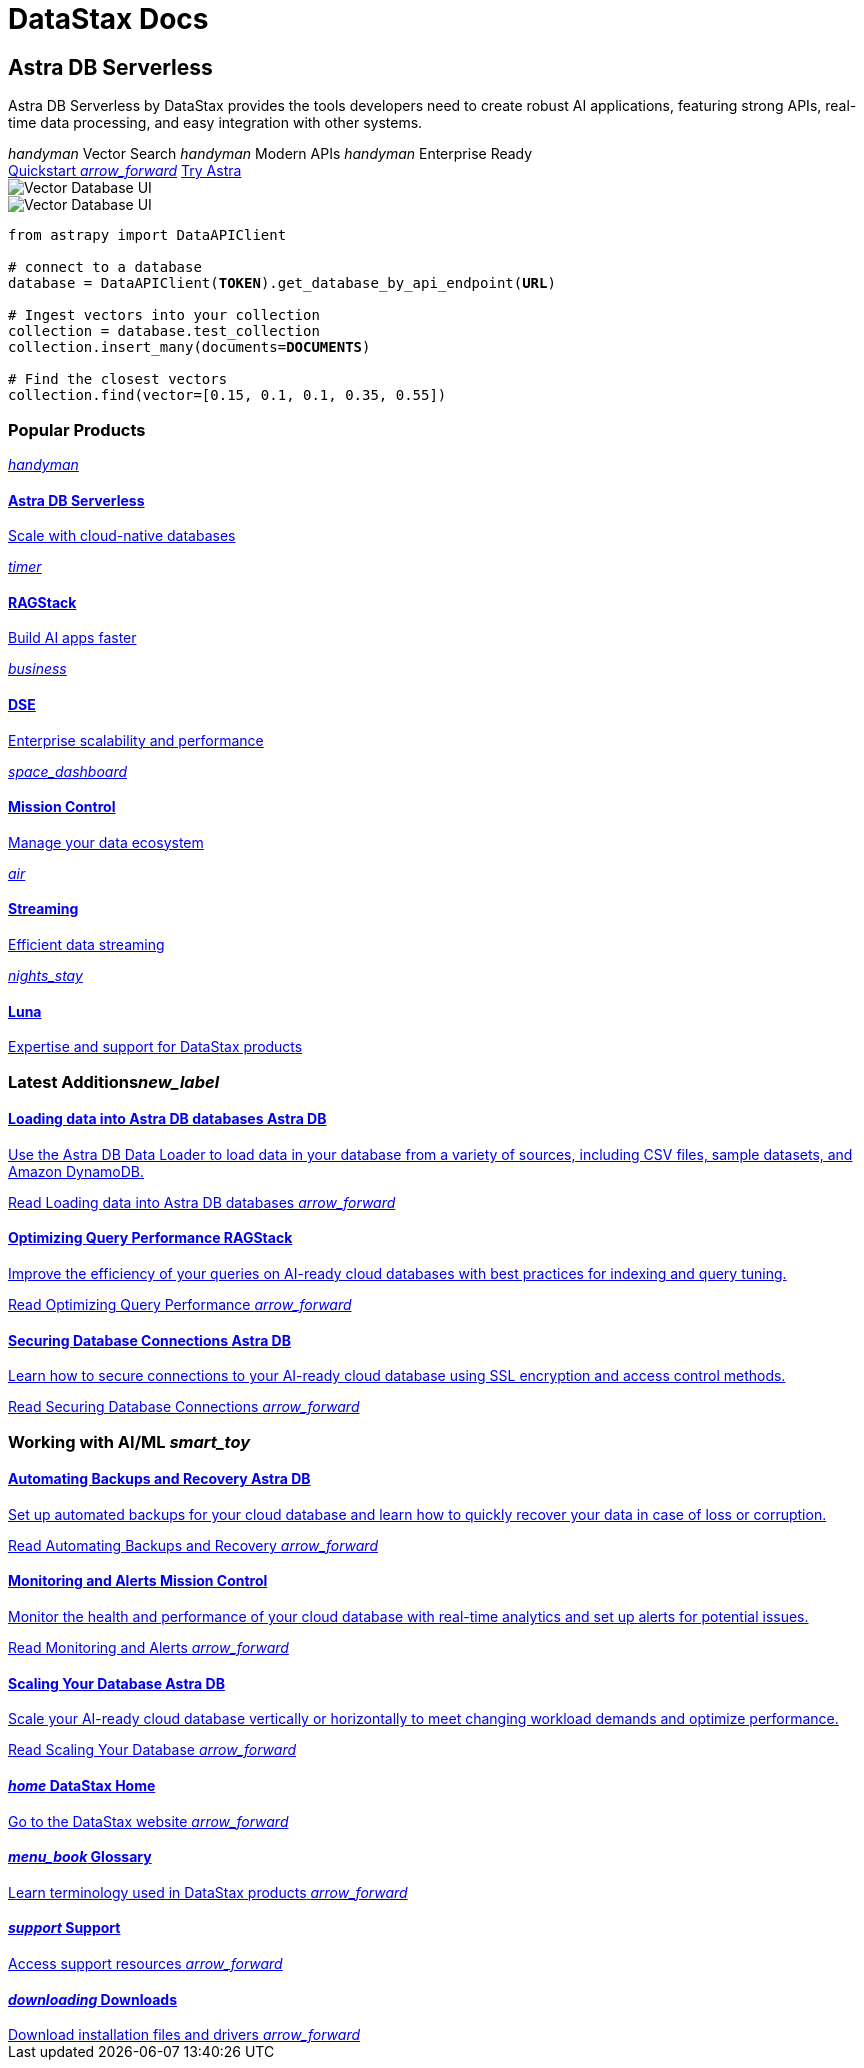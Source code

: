 = DataStax Docs
:page-layout: home

[.[&>h2]:!hidden]
== {empty}

[subs="macros,attributes"]
++++
<div class="flex rounded bg-level1 gap-6 mt-6 py-6 px-2 -mx-2 lg:px-4 lg:-mx-4">
  <div class="flex flex-col gap-6">
    
    <h2 class="discrete !m-0">Astra DB Serverless</h2>
    
    <p>Astra DB Serverless by DataStax provides the tools developers need to create robust AI applications, featuring strong APIs, real-time data processing, and easy integration with other systems.</p>

    <div class="flex gap-6">
      <span class="text-secondary text-caption font-display flex gap-2 items-center"><i class="icon material-icons text-2xl">handyman</i> Vector Search</span>
      <span class="text-secondary text-caption font-display flex gap-2 items-center"><i class="icon material-icons text-2xl">handyman</i> Modern APIs</span>
      <span class="text-secondary text-caption font-display flex gap-2 items-center"><i class="icon material-icons text-2xl">handyman</i> Enterprise Ready</span>
    </div>
    
    <div class="flex gap-4">
      xref:astra-db-serverless:get-started:quickstart.adoc[Quickstart <i class="material-icons icon ml-1">arrow_forward</i>,role="btn btn-primary btn-solid"]
      https://astra.datastax.com[Try Astra^,role="btn btn-neutral btn-outlined"]
    </div>

  </div>
  <div class="hidden lg:flex relative pl-10">
++++

image::../img/vector-ui-dark.png["Vector Database UI", role="absolute -bottom-12 !m-0 rounded w-[31rem] h-[17.5rem] [&_img]:rounded drop-shadow-md for-dark no-zoom"]
image::../img/vector-ui-light.png["Vector Database UI", role="absolute -bottom-12 !m-0 rounded w-[31rem] h-[17.5rem] [&_img]:rounded drop-shadow-md for-light no-zoom"]

[source,python,subs="verbatim,quotes",role="nolang inverse-theme [&_.source-toolbox]:hidden rounded w-[31rem] h-[17.5rem] relative !-mt-0 !-mb-12 -top-12 right-10"]
----
from astrapy import DataAPIClient

# connect to a database
database = DataAPIClient(*TOKEN*).get_database_by_api_endpoint(*URL*)

# Ingest vectors into your collection
collection = database.test_collection
collection.insert_many(documents=*DOCUMENTS*)

# Find the closest vectors
collection.find(vector=[0.15, 0.1, 0.1, 0.35, 0.55])
----

[subs="macros,attributes"]
++++
  </div>
</div>

<h3 class="discrete !my-12">Popular Products</h3>

<div class="grid gap-6 sm:grid-cols-1 md:grid-cols-2 lg:grid-cols-3">
  
  xref:astra-db-serverless::index.adoc[
    <div class="w-full h-full absolute rounded bg-gradient-to-r from-[#6B1C96\] via-[#D90036\] to-[#FFCA0B\] blur opacity-0 group-hover:opacity-30 dark:group-hover:opacity-50 transition-opacity duration-300"></div>
    <div class="relative h-full p-2 md:p-4 text-primary rounded border flex items-center gap-3 bg-body transition-colors group-hover:border-[var(--ds-primary-outlined-hover-border)\] duration-300">
      <div class="w-10 h-10 p-3 rounded bg-level1 flex items-center justify-center"><i class="icon material-icons">handyman</i></div>
      <div>
        <h4 class="discrete !m-0 !text-primary">Astra DB Serverless</h4>
        <p class="text-tertiary">Scale with cloud-native databases</p>
      </div>
    </div>
  ,role="!no-underline relative group"]

  xref:ragstack::index.adoc[
    <div class="w-full h-full absolute rounded bg-gradient-to-r from-[#6B1C96\] via-[#D90036\] to-[#FFCA0B\] blur opacity-0 group-hover:opacity-30 dark:group-hover:opacity-50 transition-opacity duration-300"></div>
    <div class="relative h-full p-2 md:p-4 text-primary rounded border flex items-center gap-3 bg-body transition-colors group-hover:border-[var(--ds-primary-outlined-hover-border)\] duration-300">
      <div class="w-10 h-10 p-3 rounded bg-level1 flex items-center justify-center"><i class="icon material-icons">timer</i></div>
      <div>
        <h4 class="discrete !m-0 !text-primary">RAGStack</h4>
        <p class="text-tertiary">Build AI apps faster</p>
      </div>
    </div>
  ,role="!no-underline relative group"]

  xref:dse:getting-started:get-started-dse.adoc[
    <div class="w-full h-full absolute rounded bg-gradient-to-r from-[#6B1C96\] via-[#D90036\] to-[#FFCA0B\] blur opacity-0 group-hover:opacity-30 dark:group-hover:opacity-50 transition-opacity duration-300"></div>
    <div class="relative h-full p-2 md:p-4 text-primary rounded border flex items-center gap-3 bg-body transition-colors group-hover:border-[var(--ds-primary-outlined-hover-border)\] duration-300">
      <div class="w-10 h-10 p-3 rounded bg-level1 flex items-center justify-center"><i class="icon material-icons">business</i></div>
      <div>
        <h4 class="discrete !m-0 !text-primary">DSE</h4>
        <p class="text-tertiary">Enterprise scalability and performance</p>
      </div>
    </div>
  ,role="!no-underline relative group"]

  xref:mission-control::index.adoc[
    <div class="w-full h-full absolute rounded bg-gradient-to-r from-[#6B1C96\] via-[#D90036\] to-[#FFCA0B\] blur opacity-0 group-hover:opacity-30 dark:group-hover:opacity-50 transition-opacity duration-300"></div>
    <div class="relative h-full p-2 md:p-4 text-primary rounded border flex items-center gap-3 bg-body transition-colors group-hover:border-[var(--ds-primary-outlined-hover-border)\] duration-300">
      <div class="w-10 h-10 p-3 rounded bg-level1 flex items-center justify-center"><i class="icon material-icons">space_dashboard</i></div>
      <div>
        <h4 class="discrete !m-0 !text-primary">Mission Control</h4>
        <p class="text-tertiary">Manage your data ecosystem</p>
      </div>
    </div>
  ,role="!no-underline relative group"]

  xref:astra-streaming:getting-started:index.adoc[
    <div class="w-full h-full absolute rounded bg-gradient-to-r from-[#6B1C96\] via-[#D90036\] to-[#FFCA0B\] blur opacity-0 group-hover:opacity-30 dark:group-hover:opacity-50 transition-opacity duration-300"></div>
    <div class="relative h-full p-2 md:p-4 text-primary rounded border flex items-center gap-3 bg-body transition-colors group-hover:border-[var(--ds-primary-outlined-hover-border)\] duration-300">
      <div class="w-10 h-10 p-3 rounded bg-level1 flex items-center justify-center"><i class="icon material-icons">air</i></div>
      <div>
        <h4 class="discrete !m-0 !text-primary">Streaming</h4>
        <p class="text-tertiary">Efficient data streaming</p>
      </div>
    </div>
  ,role="!no-underline relative group"]

  xref:luna-cassandra::index.adoc[
    <div class="w-full h-full absolute rounded bg-gradient-to-r from-[#6B1C96\] via-[#D90036\] to-[#FFCA0B\] blur opacity-0 group-hover:opacity-30 dark:group-hover:opacity-50 transition-opacity duration-300"></div>
    <div class="relative h-full p-2 md:p-4 text-primary rounded border flex items-center gap-3 bg-body transition-colors group-hover:border-[var(--ds-primary-outlined-hover-border)\] duration-300">
      <div class="w-10 h-10 p-3 rounded bg-level1 flex items-center justify-center"><i class="icon material-icons">nights_stay</i></div>
      <div>
        <h4 class="discrete !m-0 !text-primary">Luna</h4>
        <p class="text-tertiary">Expertise and support for DataStax products</p>
      </div>
    </div>
  ,role="!no-underline relative group"]

</div>

<div class="mt-12 grid gap-12 md:grid-cols-2 md:grid-rows-[min-content_repeat(3,1fr)] md:grid-flow-col">

  <h3 class="pb-4 border-b !m-0">Latest Additions<i class="material-icons icon text-2xl mr-2">new_label</i></h3>

  xref:astra-db-serverless:databases:load-data.adoc[
    <div class="py-4 px-2 -mx-2 lg:px-4 lg:-mx-4 rounded flex flex-col grow gap-3 transition-colors group-hover:bg-level1">
      <h4 class="discrete !m-0 !text-primary text-display pb-2">
        Loading data into Astra DB databases
        <span class="ml-1 py-1 px-2 bg-level1 text-nowrap rounded color-primary text-caption font-sans border border-transparent group-hover:border-[var(--ds-divider)\] transition-colors">
          Astra DB
        </span>
      </h4>
      <p class="text-tertiary">++Use the Astra DB Data Loader to load data in your database from a variety of sources, including CSV files, sample datasets, and Amazon DynamoDB.++</p>
      <p class="!text-link !mt-auto">Read Loading data into Astra DB databases <i class="material-icons icon group-hover:translate-x-1 transition-transform duration-300">arrow_forward</i></p>
    </div>
  ,role="!no-underline group flex flex-col"]

  xref:ragstack:intro-to-rag:evaluation.adoc[
    <div class="py-4 px-2 -mx-2 lg:px-4 lg:-mx-4 rounded flex flex-col grow gap-3 transition-colors group-hover:bg-level1">
      <h4 class="discrete !m-0 !text-primary text-display pb-2">
        Optimizing Query Performance
        <span class="ml-1 py-1 px-2 bg-level1 text-nowrap rounded color-primary text-caption font-sans border border-transparent group-hover:border-[var(--ds-divider)\] transition-colors">
          RAGStack
        </span>
      </h4>
      <p class="text-tertiary">++Improve the efficiency of your queries on AI-ready cloud databases with best practices for indexing and query tuning.++</p>
      <p class="!text-link !mt-auto">Read Optimizing Query Performance <i class="material-icons icon group-hover:translate-x-1 transition-transform duration-300">arrow_forward</i></p>
    </div>
  ,role="!no-underline group flex flex-col"]

  xref:astra-db-serverless::index.adoc[
    <div class="py-4 px-2 -mx-2 lg:px-4 lg:-mx-4 rounded flex flex-col grow gap-3 transition-colors group-hover:bg-level1">
      <h4 class="discrete !m-0 !text-primary text-display pb-2">
        Securing Database Connections
        <span class="ml-1 py-1 px-2 bg-level1 text-nowrap rounded color-primary text-caption font-sans border border-transparent group-hover:border-[var(--ds-divider)\] transition-colors">
          Astra DB
        </span>
      </h4>
      <p class="text-tertiary">++Learn how to secure connections to your AI-ready cloud database using SSL encryption and access control methods.++</p>
      <p class="!text-link !mt-auto">Read Securing Database Connections <i class="material-icons icon group-hover:translate-x-1 transition-transform duration-300">arrow_forward</i></p>
    </div>
  ,role="!no-underline group flex flex-col"]

  <h3 class="pb-4 border-b !m-0">Working with AI/ML <i class="material-icons icon text-2xl mr-2">smart_toy</i></h3>

  xref:astra-db-serverless::index.adoc[
    <div class="py-4 px-2 -mx-2 lg:px-4 lg:-mx-4 rounded flex flex-col grow gap-3 transition-colors group-hover:bg-level1">
      <h4 class="discrete !m-0 !text-primary text-display pb-2">
        Automating Backups and Recovery
        <span class="ml-1 py-1 px-2 bg-level1 text-nowrap rounded color-primary text-caption font-sans border border-transparent group-hover:border-[var(--ds-divider)\] transition-colors">
          Astra DB
        </span>
      </h4>
      <p class="text-tertiary">++Set up automated backups for your cloud database and learn how to quickly recover your data in case of loss or corruption.++</p>
      <p class="!text-link !mt-auto">Read Automating Backups and Recovery <i class="material-icons icon group-hover:translate-x-1 transition-transform duration-300">arrow_forward</i></p>
    </div>
  ,role="!no-underline group flex flex-col"]

  xref:astra-db-serverless::index.adoc[
    <div class="py-4 px-2 -mx-2 lg:px-4 lg:-mx-4 rounded flex flex-col grow gap-3 transition-colors group-hover:bg-level1">
      <h4 class="discrete !m-0 !text-primary text-display pb-2">
        Monitoring and Alerts
        <span class="ml-1 py-1 px-2 bg-level1 text-nowrap rounded color-primary text-caption font-sans border border-transparent group-hover:border-[var(--ds-divider)\] transition-colors">
          Mission Control
        </span>
      </h4>
      <p class="text-tertiary">++Monitor the health and performance of your cloud database with real-time analytics and set up alerts for potential issues.++</p>
      <p class="!text-link !mt-auto">Read Monitoring and Alerts <i class="material-icons icon group-hover:translate-x-1 transition-transform duration-300">arrow_forward</i></p>
    </div>
  ,role="!no-underline group flex flex-col"]

  xref:astra-db-serverless::index.adoc[
    <div class="py-4 px-2 -mx-2 lg:px-4 lg:-mx-4 rounded flex flex-col grow gap-3 transition-colors group-hover:bg-level1">
      <h4 class="discrete !m-0 !text-primary text-display pb-2">
        Scaling Your Database
        <span class="ml-1 py-1 px-2 bg-level1 text-nowrap rounded color-primary text-caption font-sans border border-transparent group-hover:border-[var(--ds-divider)\] transition-colors">
          Astra DB
        </span>
      </h4>
      <p class="text-tertiary">++Scale your AI-ready cloud database vertically or horizontally to meet changing workload demands and optimize performance.++</p>
      <p class="!text-link !mt-auto">Read Scaling Your Database <i class="material-icons icon group-hover:translate-x-1 transition-transform duration-300">arrow_forward</i></p>
    </div>
  ,role="!no-underline group flex flex-col"]
</div>

<div class="p-8 rounded grid gap-10 grid-cols-1 md:grid-cols-2 lg:grid-cols-4 bg-level1 mt-12">
  
  https://www.datastax.com/[
    <h4 class="discrete !m-0 !text-primary text-display pb-2">
      <i class="material-icons icon text-2xl mr-2">home</i>
      DataStax Home
    </h4>
    <span class="!text-link mr-1 break-words">Go to the DataStax website</span>
    <i class="material-icons icon absolute group-hover:translate-x-1 transition-transform duration-300">arrow_forward</i>
  ,role="!no-underline group after:hidden"]

  xref:glossary::index.adoc[
    <h4 class="discrete !m-0 !text-primary text-display pb-2">
      <i class="material-icons icon text-2xl mr-2">menu_book</i>
      Glossary
    </h4>
    <span class="!text-link mr-1 break-words">Learn terminology used in DataStax products</span>
    <i class="material-icons icon absolute group-hover:translate-x-1 transition-transform duration-300">arrow_forward</i>
  ,role="!no-underline group after:hidden"]

  https://support.datastax.com/s/[
    <h4 class="discrete !m-0 !text-primary text-display pb-2">
      <i class="material-icons icon text-2xl mr-2">support</i>
      Support
    </h4>
    <span class="!text-link mr-1 break-words">Access support resources</span>
    <i class="material-icons icon absolute group-hover:translate-x-1 transition-transform duration-300">arrow_forward</i>
  ,role="!no-underline group after:hidden"]

  https://downloads.datastax.com/#enterprise[
    <h4 class="discrete !m-0 !text-primary text-display pb-2">
      <i class="material-icons icon text-2xl mr-2">downloading</i>
      Downloads
    </h4>
    <span class="!text-link mr-1 break-words">Download installation files and drivers</span>
    <i class="material-icons icon absolute group-hover:translate-x-1 transition-transform duration-300">arrow_forward</i>
  ,role="!no-underline group after:hidden"]

</div>
++++

